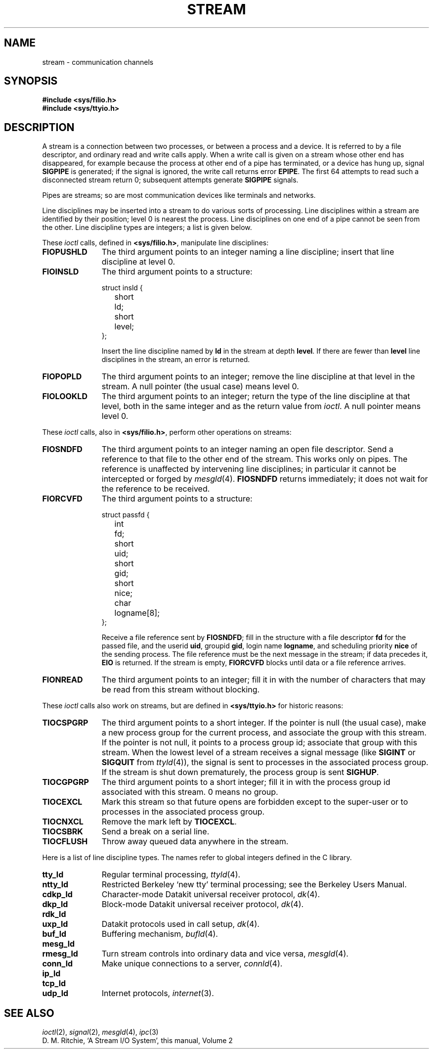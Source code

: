 .TH STREAM 4
.CT 2 comm_proc
.SH NAME
stream \- communication channels
.SH SYNOPSIS
.B #include <sys/filio.h>
.br
.B #include <sys/ttyio.h>
.SH DESCRIPTION
A stream is a connection between two processes, or between a process
and a device.
It is referred to by a file descriptor, and ordinary read and write
calls apply.
When a write
call is given on a stream whose other end has disappeared,
for example because the process at other end of a pipe has terminated,
or a device has hung up, signal 
.B SIGPIPE
is generated; if the signal is ignored,
the write call returns error
.BR EPIPE .
The first 64
attempts to read such a disconnected stream
return 0;
subsequent attempts generate
.B SIGPIPE
signals.
.PP
Pipes are streams;
so are most communication devices
like terminals and networks.
.PP
Line disciplines may be inserted into a stream
to do various sorts of processing.
Line disciplines within a stream
are identified by their position;
level 0 is nearest the process.
Line disciplines on
one end of a pipe cannot be seen from the other.
Line discipline types are integers;
a list is given below.
.PP
These
.I ioctl
calls,
defined in
.BR <sys/filio.h> ,
manipulate line disciplines:
.nr pW \w'\f3FIOPUSHLD  'u
.TP \n(pWu
.B FIOPUSHLD
The third argument points to an integer naming a line discipline;
insert that line discipline
at level 0.
.PD
.TP
.B FIOINSLD
The third argument points to a structure:
.RS
.LP
.EX
struct insld {
	short	ld;
	short	level;
};
.EE
.LP
Insert the line discipline named by
.B ld
in the stream
at
depth
.BR level .
If there are fewer than
.B level
line disciplines in the stream,
an error is returned.
.RE
.TP
.B FIOPOPLD
The third argument points to an integer;
remove the line discipline at that level in the stream.
A null pointer
(the usual case)
means level 0.
.TP
.B FIOLOOKLD
The third argument
points to an integer;
return the type of the line discipline at that level,
both in the same integer
and as the return value from
.IR ioctl .
A null pointer means level 0.
.PP
These
.I ioctl
calls,
also in
.BR <sys/filio.h> ,
perform other operations on streams:
.TP \n(pWu
.B FIOSNDFD
The third argument points to an integer
naming an open file descriptor.
Send a reference to that file
to the other end of the stream.
This works only on pipes.
The reference is unaffected by intervening line disciplines;
in particular it cannot be intercepted or forged by
.IR mesgld (4).
.B FIOSNDFD
returns immediately;
it does not wait for the reference to be received.
.TP
.B FIORCVFD
The third argument points to a structure:
.RS
.LP
.EX
struct passfd {
	int	fd;
	short	uid;
	short	gid;
	short	nice;
	char	logname[8];
};
.EE
.PP
Receive a file reference sent by
.BR FIOSNDFD ;
fill in the structure with a file descriptor
.B fd
for the passed file,
and the userid
.BR uid ,
groupid
.BR gid ,
login name
.BR logname ,
and scheduling priority
.BR nice
of the sending process.
The file reference must be the next message in the stream;
if data precedes it,
.B EIO
is returned.
If the stream is empty,
.B FIORCVFD
blocks until data or a file reference arrives.
.RE
.TP
.B FIONREAD
The third argument
points to an integer;
fill it in with the number of characters
that may be read from this stream without blocking.
.PP
These
.I ioctl
calls also work on streams,
but are defined in
.BR <sys/ttyio.h>
for historic reasons:
.TP \n(pWu
.B TIOCSPGRP
The third argument points to a short integer.
If the pointer is null
(the usual case),
make a new process group for the current process,
and associate the group with this stream.
If the pointer is not null,
it points to a process group id;
associate that group with this stream.
When the lowest level of a stream
receives a signal message
(like
.B SIGINT
or
.B SIGQUIT
from
.IR ttyld (4)),
the signal is sent to processes in the associated process group.
If the stream is shut down prematurely,
the process group is sent
.BR SIGHUP .
.TP
.B TIOCGPGRP
The third argument points to a short integer;
fill it in with the process group id associated with this stream.
0 means no group.
.TP
.B TIOCEXCL
Mark this stream
so that future opens are forbidden
except to the super-user
or to processes in the associated process group.
.TP
.B TIOCNXCL
Remove the mark left by
.BR TIOCEXCL .
.TP
.B TIOCSBRK
Send a break on a serial line.
.TP
.B TIOCFLUSH
Throw away queued data anywhere in the stream.
.LP
Here is a list of line discipline types.
The names refer to global integers
defined in the C library.
.TP \n(pWu
.PD 0
.B tty_ld
Regular terminal processing,
.IR ttyld (4).
.TP
.B ntty_ld
Restricted Berkeley `new tty' terminal processing;
see the Berkeley Users Manual.
.TP
.B cdkp_ld
Character-mode Datakit universal receiver protocol,
.IR dk (4).
.TP
.B dkp_ld
Block-mode Datakit universal receiver protocol,
.IR dk (4).
.TP
.B rdk_ld
.TP
.B uxp_ld
Datakit protocols used in call setup,
.IR dk (4).
.TP
.B buf_ld
Buffering mechanism,
.IR bufld (4).
.TP
.B mesg_ld
.TP 
.B rmesg_ld
Turn stream controls into ordinary data and vice versa,
.IR mesgld (4).
.TP
.B conn_ld
Make unique connections to a server,
.IR connld (4).
.TP
.B ip_ld
.TP
.B tcp_ld
.TP
.B udp_ld
Internet protocols,
.IR internet (3).
.SH SEE ALSO
.IR ioctl (2),
.IR signal (2),
.IR mesgld (4),
.IR ipc (3)
.br
D. M. Ritchie,
`A Stream I/O System',
this manual, Volume 2
